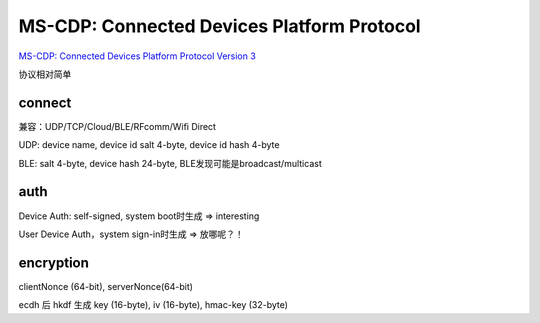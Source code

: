MS-CDP: Connected Devices Platform Protocol
###############################################

`MS-CDP: Connected Devices Platform Protocol Version 3 <https://docs.microsoft.com/en-us/openspecs/windows_protocols/ms-cdp/f5a15c56-ac3a-48f9-8c51-07b2eadbe9b4>`_

协议相对简单

connect
======================================

兼容：UDP/TCP/Cloud/BLE/RFcomm/Wifi Direct

UDP: device name, device id salt 4-byte, device id hash 4-byte

BLE: salt 4-byte, device hash 24-byte, BLE发现可能是broadcast/multicast

auth
======================================

Device Auth: self-signed, system boot时生成 => interesting

User Device Auth，system sign-in时生成 => 放哪呢？！

encryption
======================================

clientNonce (64-bit), serverNonce(64-bit)

ecdh 后 hkdf 生成 key (16-byte), iv (16-byte), hmac-key (32-byte)
